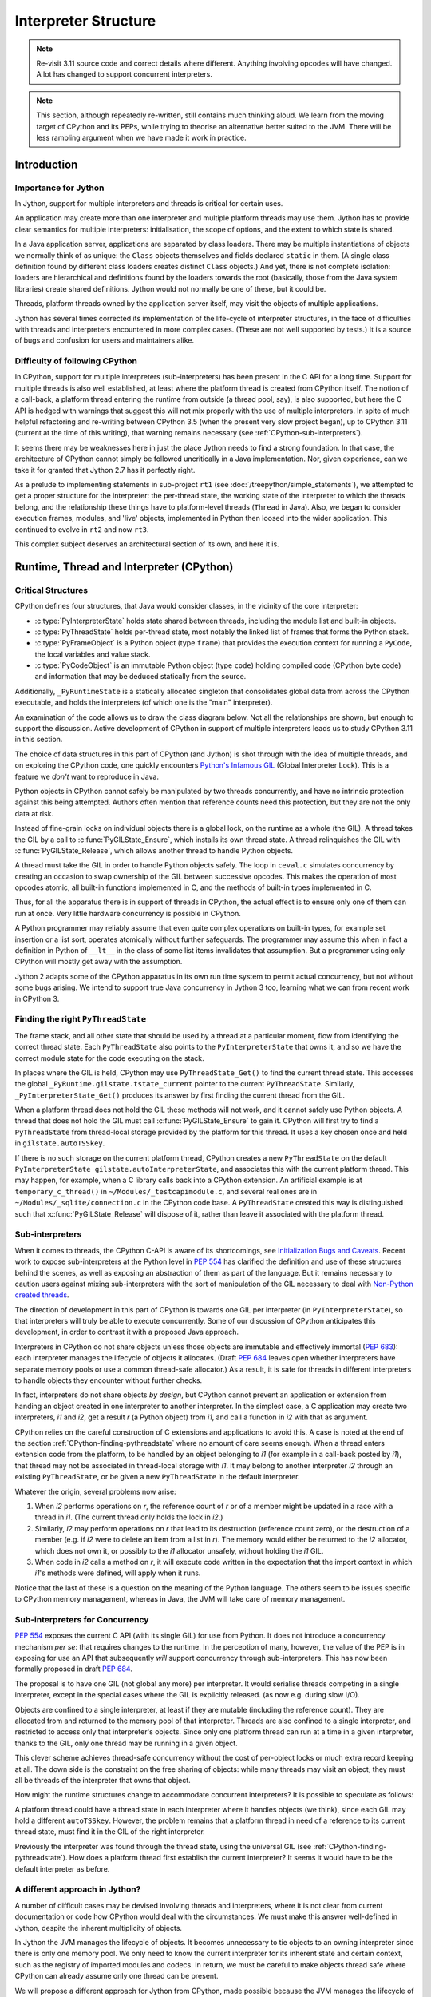 ..  architecture/interpreter-structure.rst


Interpreter Structure
#####################

.. note::
    Re-visit 3.11 source code and correct details where different.
    Anything involving opcodes will have changed.
    A lot has changed to support concurrent interpreters.

.. note:: This section,
    although repeatedly re-written,
    still contains much thinking aloud.
    We learn from the moving target of CPython and its PEPs,
    while trying to theorise an alternative better suited to the JVM.
    There will be less rambling argument
    when we have made it work in practice.


Introduction
************

Importance for Jython
=====================

In Jython,
support for multiple interpreters and threads
is critical for certain uses.

An application may create more than one interpreter
and multiple platform threads may use them.
Jython has to provide clear semantics for multiple interpreters:
initialisation, the scope of options, and
the extent to which state is shared.

In a Java application server,
applications are separated by class loaders.
There may be multiple instantiations of
objects we normally think of as unique:
the ``Class`` objects themselves and fields declared ``static`` in them.
(A single class definition found by different class loaders
creates distinct ``Class`` objects.)
And yet, there is not complete isolation: loaders are hierarchical
and definitions found by the loaders towards the root
(basically, those from the Java system libraries)
create shared definitions.
Jython would not normally be one of these, but it could be.

Threads, platform threads owned by the application server itself,
may visit the objects of multiple applications.

Jython has several times corrected its implementation
of the life-cycle of interpreter structures,
in the face of difficulties with threads and interpreters
encountered in more complex cases.
(These are not well supported by tests.)
It is a source of bugs and confusion for users and maintainers alike.


Difficulty of following CPython
===============================

In CPython,
support for multiple interpreters (sub-interpreters)
has been present in the C API for a long time.
Support for multiple threads is also well established,
at least where the platform thread is created from CPython itself.
The notion of a call-back,
a platform thread entering the runtime from outside (a thread pool, say),
is also supported,
but here the C API is hedged with warnings that suggest
this will not mix properly with the use of multiple interpreters.
In spite of much helpful refactoring and re-writing between
CPython 3.5 (when the present very slow project began),
up to CPython 3.11 (current at the time of this writing),
that warning remains necessary
(see :ref:`CPython-sub-interpreters`).

It seems there may be weaknesses here
in just the place Jython needs to find a strong foundation.
In that case, the architecture of CPython cannot simply be followed
uncritically in a Java implementation.
Nor, given experience,
can we take it for granted that Jython 2.7 has it perfectly right.

As a prelude to implementing statements in sub-project ``rt1``
(see :doc:`/treepython/simple_statements`),
we attempted to get a proper structure for the interpreter:
the per-thread state,
the working state of the interpreter to which the threads belong,
and the relationship these things have to
platform-level threads (``Thread`` in Java).
Also, we began to consider execution frames,
modules,
and 'live' objects,
implemented in Python then loosed into the wider application.
This continued to evolve in ``rt2`` and now ``rt3``.

This complex subject deserves an architectural section of its own,
and here it is.



Runtime, Thread and Interpreter (CPython)
*****************************************

.. _CPython-critical-structures:

Critical Structures
===================

CPython defines four structures,
that Java would consider classes,
in the vicinity of the core interpreter:

* :c:type:`PyInterpreterState` holds state shared between threads,
  including the module list and built-in objects.
* :c:type:`PyThreadState` holds per-thread state,
  most notably the linked list of frames that forms the Python stack.
* :c:type:`PyFrameObject` is a Python object (type ``frame``)
  that provides the execution context for running a ``PyCode``,
  the local variables and value stack.
* :c:type:`PyCodeObject` is an immutable Python object (type ``code``)
  holding compiled code (CPython byte code)
  and information that may be deduced statically from the source.

Additionally, ``_PyRuntimeState`` is a statically allocated singleton
that consolidates global data from across the CPython executable,
and holds the interpreters (of which one is the "main" interpreter).

An examination of the code allows us to draw the class diagram below.
Not all the relationships are shown,
but enough to support the discussion.
Active development of CPython in support of multiple interpreters
leads us to study CPython 3.11 in this section.

..  uml::
    :caption: The Principal Runtime Structures in CPython 3.11

    class _PyRuntimeState << singleton >> {
        main : PyInterpreterState
        PyThreadState_Get()
        _PyInterpreterState_Get()
    }

    class PyInterpreterState {
        sysdict
        builtins
        importlib
    }

    class PyModuleObject{
        md_dict : Mapping
    }

    'CPython calls this _gilstate_runtime_state
    class GIL {
        tstate_current : PyThreadState
        autoTSSkey : Py_tss_t
        autoInterpreterState : PyInterpreterState
    }

    _PyRuntimeState --> "1.." PyInterpreterState
    _PyRuntimeState *-left-> GIL
    
    PyInterpreterState "1" *-- "*" PyThreadState
    PyInterpreterState -right-> "*" PyModuleObject : modules

    Thread -> "0..1" PyThreadState : autoTSSkey
    'GIL .. (Thread, PyThreadState) : autoTSSkey

    PyThreadState *--> "0..1" PyFrameObject : frame

    PyFrameObject -right-> PyFrameObject : f_back
    PyFrameObject -left-> PyCodeObject : f_code

    PyFrameObject --> PyDictObject : f_builtins
    PyFrameObject --> PyDictObject : f_globals

    class PyFrameObject {
        locals : Mapping
    }


The choice of data structures in this part of CPython (and Jython)
is shot through with the idea of multiple threads,
and on exploring the CPython code, one quickly encounters
`Python's Infamous GIL`_ (Global Interpreter Lock).
This is a feature we *don't* want to reproduce in Java.

.. _Python's Infamous GIL:
    https://ep2016.europython.eu/conference/talks/pythons-infamous-gil

Python objects in CPython cannot safely be manipulated
by two threads concurrently,
and have no intrinsic protection against this being attempted.
Authors often mention that reference counts need this protection,
but they are not the only data at risk.

Instead of fine-grain locks on individual objects there is a global lock,
on the runtime as a whole (the GIL).
A thread takes the GIL by a call to :c:func:`PyGILState_Ensure`,
which installs its own thread state.
A thread relinquishes the GIL with :c:func:`PyGILState_Release`,
which allows another thread to handle Python objects.

A thread must take the GIL in order to handle Python objects safely.
The loop in ``ceval.c`` simulates concurrency
by creating an occasion to swap ownership of the GIL
between successive opcodes.
This makes the operation of most opcodes atomic,
all built-in functions implemented in C,
and the methods of built-in types implemented in C.

Thus, for all the apparatus there is in support of threads in CPython,
the actual effect is to ensure only one of them can run at once.
Very little hardware concurrency is possible in CPython.

A Python programmer may reliably assume that
even quite complex operations on built-in types,
for example set insertion or a list sort,
operates atomically without further safeguards.
The programmer may assume this when in fact
a definition in Python of ``__lt__`` in the class of some list items
invalidates that assumption.
But a programmer using only CPython
will mostly get away with the assumption.

Jython 2 adapts some of the CPython apparatus in its own run time system
to permit actual concurrency,
but not without some bugs arising.
We intend to support true Java concurrency in Jython 3 too,
learning what we can from recent work in CPython 3.


.. _CPython-finding-pythreadstate:

Finding the right ``PyThreadState``
===================================

The frame stack,
and all other state that should be used by a thread at a particular moment,
flow from identifying the correct thread state.
Each ``PyThreadState`` also points to the ``PyInterpreterState`` that owns it,
and so we have the correct module state for the code executing on the stack.

In places where the GIL is held,
CPython may use ``PyThreadState_Get()`` to find the current thread state.
This accesses the global ``_PyRuntime.gilstate.tstate_current``
pointer to the current ``PyThreadState``.
Similarly, ``_PyInterpreterState_Get()`` produces its answer
by first finding the current thread from the GIL.

When a platform thread does not hold the GIL these methods will not work,
and it cannot safely use Python objects.
A thread that does not hold the GIL
must call :c:func:`PyGILState_Ensure` to gain it.
CPython will first try to find a ``PyThreadState``
from thread-local storage provided by the platform for this thread.
It uses a key chosen once and held in ``gilstate.autoTSSkey``.

If there is no such storage on the current platform thread,
CPython creates a new ``PyThreadState``
on the default ``PyInterpreterState gilstate.autoInterpreterState``,
and associates this with the current platform thread.
This may happen, for example,
when a C library calls back into a CPython extension.
An artificial example is at ``temporary_c_thread()``
in ``~/Modules/_testcapimodule.c``,
and several real ones are in ``~/Modules/_sqlite/connection.c``
in the CPython code base.
A ``PyThreadState`` created this way is distinguished such that
:c:func:`PyGILState_Release` will dispose of it,
rather than leave it associated with the platform thread.


.. _CPython-sub-interpreters:

Sub-interpreters
================

When it comes to threads,
the CPython C-API is aware of its shortcomings,
see `Initialization Bugs and Caveats`_.
Recent work to expose sub-interpreters at the Python level in :pep:`554`
has clarified the definition and use of these structures behind the scenes,
as well as exposing an abstraction of them as part of the language.
But it remains necessary to caution users against
mixing sub-interpreters with the sort of manipulation of the GIL
necessary to deal with `Non-Python created threads`_.

The direction of development in this part of CPython is towards
one GIL per interpreter (in ``PyInterpreterState``),
so that interpreters will truly be able to execute concurrently.
Some of our discussion of CPython anticipates this development,
in order to contrast it with a proposed Java approach.

Interpreters in CPython do not share objects unless
those objects are immutable and effectively immortal (:pep:`683`):
each interpreter manages the lifecycle of objects it allocates.
(Draft :pep:`684` leaves open whether interpreters have separate memory pools
or use a common thread-safe allocator.)
As a result, it is safe for threads in different interpreters
to handle objects they encounter without further checks.

In fact, interpreters do not share objects *by design*,
but CPython cannot prevent an application or extension
from handing an object created in one interpreter to another interpreter.
In the simplest case,
a C application may create two interpreters, *i1* and *i2*,
get a result *r* (a Python object) from *i1*,
and call a function in *i2* with that as argument.

CPython relies on the careful construction of C extensions and applications
to avoid this.
A case is noted at the end of the section
:ref:`CPython-finding-pythreadstate`
where no amount of care seems enough.
When a thread enters extension code from the platform,
to be handled by an object belonging to *i1*
(for example in a call-back posted by *i1*),
that thread may not be associated in thread-local storage with *i1*.
It may belong to another interpreter *i2*
through an existing ``PyThreadState``,
or be given a new ``PyThreadState`` in the default interpreter.

Whatever the origin, several problems now arise:

1.  When *i2* performs operations on *r*,
    the reference count of *r* or of a member might be
    updated in a race with a thread in *i1*.
    (The current thread only holds the lock in *i2*.)
2.  Similarly, *i2* may perform operations on *r*
    that lead to its destruction (reference count zero),
    or the destruction of a member
    (e.g. if *i2* were to delete an item from a list in *r*).
    The memory would either be returned to the *i2* allocator,
    which does not own it,
    or possibly to the *i1* allocator unsafely,
    without holding the *i1* GIL.
3.  When code in *i2* calls a method on *r*,
    it will execute code written in the expectation that
    the import context in which *i1*'s methods were defined,
    will apply when it runs.

Notice that the last of these
is a question on the meaning of the Python language.
The others seem to be issues specific to CPython memory management,
whereas in Java, the JVM will take care of memory management.


Sub-interpreters for Concurrency
================================

:pep:`554` exposes the current C API (with its single GIL)
for use from Python.
It does not introduce a concurrency mechanism *per se*:
that requires changes to the runtime.
In the perception of many, however,
the value of the PEP is in exposing for use an API that subsequently
*will* support concurrency through sub-interpreters.
This has now been formally proposed in draft :pep:`684`.

The proposal is to have one GIL (not global any more)
per interpreter.
It would serialise threads competing in a single interpreter,
except in the special cases where the GIL is explicitly released.
(as now e.g. during slow I/O).

Objects are confined to a single interpreter,
at least if they are mutable (including the reference count).
They are allocated from and returned to the memory pool of that interpreter.
Threads are also confined to a single interpreter,
and restricted to access only that interpreter's objects.
Since only one platform thread can run at a time in a given interpreter,
thanks to the GIL,
only one thread may be running in a given object.

This clever scheme achieves thread-safe concurrency
without the cost of per-object locks
or much extra record keeping at all.
The down side is the constraint on the free sharing of objects:
while many threads may visit an object,
they must all be threads of the interpreter that owns that object.

How might the runtime structures change
to accommodate concurrent interpreters?
It is possible to speculate as follows:

..  uml::
    :caption: Conjecture: Structures in CPython with per-interpreter GIL

    class _PyRuntimeState << singleton >> {
        _main_interpreter : PyInterpreterState
        PyThreadState_Get()
        _PyInterpreterState_Get()
    }

    class PyInterpreterState {
        sysdict
        builtins
        importlib
    }

    class PyModuleObject{
        md_dict : Mapping
    }

    'CPython calls this _gilstate_runtime_state
    class GIL {
        tstate_current : PyThreadState
        autoTSSkey : Py_tss_t
    }

    _PyRuntimeState --> "1.." PyInterpreterState
    PyInterpreterState *-left-> GIL

    PyInterpreterState "1" *-- "*" PyThreadState
    PyInterpreterState -right-> "*" PyModuleObject : modules

    Thread -> "0..1" PyThreadState
    GIL .. (Thread, PyThreadState) : autoTSSkey

    PyThreadState *--> "0..1" PyFrameObject : frame


A platform thread could have a thread state
in each interpreter where it handles objects (we think),
since each GIL may hold a different ``autoTSSkey``.
However, the problem remains that
a platform thread in need of a reference to its current thread state,
must find it in the GIL of the right interpreter.

Previously the interpreter was found through the thread state,
using the universal GIL (see :ref:`CPython-finding-pythreadstate`).
How does a platform thread first establish the current interpreter?
It seems it would have to be the default interpreter as before.

A different approach in Jython?
===============================

A number of difficult cases may be devised
involving threads and interpreters,
where it is not clear from current documentation or code
how CPython would deal with the circumstances.
We must make this answer well-defined in Jython,
despite the inherent multiplicity of objects.

In Jython the JVM manages the lifecycle of objects.
It becomes unnecessary to tie objects to an owning interpreter
since there is only one memory pool.
We only need to know the current interpreter for its inherent state
and certain context,
such as the registry of imported modules and codecs.
In return,
we must be careful to make objects thread safe
where CPython can already assume only one thread can be present.

We will propose a different approach for Jython from CPython,
made possible because the JVM manages the lifecycle of objects.
All the same behaviour should be expected of interpreters exposed to Python
as in the C implementation.

.. _Initialization Bugs and Caveats:
    https://docs.python.org/3/c-api/init.html#bugs-and-caveats

.. _Non-Python created threads:
   https://docs.python.org/3/c-api/init.html#non-python-created-threads



Use cases
*********

We will catalogue several patterns
in which interpreters and threads might be used.
The idea is to test our architectural ideas in theory first,
in a series of use cases.
We may then prove the implementation by constructing test cases around them.
The first are somewhat trivial, for completeness only.

.. _uc-using-python-directly:

Using Python Directly
=====================
An application obtains an interpreter and gives it work to do.
It may be called to run a script (Python file)
or fed commands like a REPL.
Objects the application obtains as return values,
or from the namespace against which commands execute,
will generally be Python objects,
with behaviours defined in Python code.

The Jython 2 main program is a particular case,
and we'll need that or something similar in an implementation of Python 3.

..  uml::
    :caption: Using Python Directly

    myApp -> interp ** : new PythonInterpreter()

    myApp -> interp ++ : exec("def f(x) : return 6*x")
        interp -> f ** : new
        return

    myApp -> interp : f = get("f")

    myApp -> f ++ : call(7)
        return 42

For simplicity we show ``get()`` acting on the interpreter.
Does a separate namespace dictionary better represent the source?


Considerations
--------------

* Ensure invocation by a user application is trivially easy.
* Contrary to this, is explicit initialisation of the runtime preferable?
* Try to ensure well-known examples (Jython Book) still work.
* The client may drop ``interp`` once it has its result.

  * Quite likely the Jython runtime core is static (global),
    and not disposed of when an interpreter might be.
  * The interpreter must exist as long as needed by the objects it created.
  * But sometimes a returned object is just a Java object (``42``).

* What is the context of an ``import`` in the body of ``f``?


.. _uc-using-python-jsr-223:

Using Python under JSR-223
==========================
As previously,
an application obtains an interpreter and gives it work to do.
Possibilities are mostly as in :ref:`uc-using-python-directly`,
except that the usage is defined by JSR-223.
The `Java Scripting Programmer's Guide`_ gives examples of use,
from which we take "Invoking a Script Function" as our example
(but in Python, of course).

..  uml::
    :caption: Invoking a script function under JSR-223

    main -> manager ** : new ScriptEngineManager()
    main -> manager ++ : getEngineByName("python")
        manager -> engine ** : new
        return engine

    main -> engine ++ : eval("def f(x) : return 6*x")
        engine -> f ** : new
        return

    main -> engine ++ : f = invokeFunction("f", 7)
        engine -> f ++ : ~__call__(7)
            return 42
        return 42

In this simple case,
we take a "hands off" approach to using the object ``f``
in the name space of the interpreter,
referring to it only by its name.

Considerations
--------------

We only note those additional to :ref:`uc-using-python-directly`.

* Invocation and API are as defined by JSR-223 and the JDK.
* The ``engine`` may hold the interpreter as long as it exists.
* The Jython 2 interpretation is a little weird:
  let's think again, especially that thing about thread-local globals.


.. _uc-implementing-interface-jsr-223:

Implementing a Java interface under JSR-223
===========================================

The JSR-223 API is far richer than the previous example gives space for
(see `Java Package javax.script`_).
In another example adapted from the Programmer's Guide,
we handle an object directly that implements a specified interface.
Suppose that in a script ``r.py`` we define a class ``R`` like so:

..  code-block:: python

    from java.lang import Runnable

    class R(Runnable):
        def run(self):
            print("run() called")

When we execute the script,
it defines a type ``R`` to Python with a descriptor for ``run()``
and to Java a class that extends ``java.lang.Runnable``.
Next we create an instance ``r`` in Python of that class
that is also an instance of ``R`` in Java.
Both ``R`` and ``r`` are stored in a name space not shown,
the globals of ``engine``'s interpreter.

..  uml::
    :caption: Implementing ``Runnable`` under JSR-223

    participant main
    participant th

    main -> manager ** : new ScriptEngineManager()
    main -> manager ++ : getEngineByName("python")
        manager -> engine ** : new
        return engine

    main -> engine ++ : eval(new FileReader("r.py"))
        engine -> R ** : new
        return

    main -> engine ++ : eval("r = R()")
        engine -> R ++ : ~__call__()
            R -> r ** : new
            return
        return

    main -> engine : obj = get("r")
    main -> engine : r = getInterface(obj, Runnable.class)

    main -> th ** : new Thread(r)
    main ->> th ++ : start()
        th -> r ++ : run()
            r -> R ++ : run(r)
    main -> th : join()
                return
            return
        return

Considerations
--------------

We only note those additional to :ref:`uc-using-python-jsr-223`.

* Use in a ``Thread`` demands that ``R`` extend ``Runnable`` and therefore
  dynamic Java class creation is part of Python class creation (with ASM).

  * Some platforms may not allow that.
  * Perhaps only when a Java class is named as a base.

* ``r`` is the same object in both Java and Python,
  but its Python type ``R`` is not the same object as
  ``r``'s class in Java (nominally also ``R``).
* The Java method ``r.run()`` must invoke Python ``R.run(r)``
  found as a descriptor by look-up on Python ``R``.
* ``main`` could simply have cast ``obj`` to ``Runnable``.
  The idiom ``r = engine.getInterface(obj, Runnable.class)``
  allows the ``engine`` to proxy the actual object,
  which is not necessary with the "plain objects" design.
* ``main`` could have created multiple threads passing ``r``,
  resulting in concurrent look-ups and invocations of ``run()``.


.. _uc-python-twice-directly:

Using Python Twice Directly
===========================

An application obtains two interpreters
using the mechanisms in :ref:`uc-using-python-directly`,
or by JSR-223.
It takes an object defined in one interpreter
and calls a method on it in the second.
For variety,
suppose the application shares the objects from the first interpreter
by sharing a dictionary as the namespace of both.

..  uml::
    :caption: Using Python Twice Directly

    myApp -> Py : globals = dict
    note right
        Does this dict need
        import context?
    end note

    myApp -> i1 ** : new PythonInterpreter(globals)
    myApp -> i2 ** : new PythonInterpreter(globals)

    myApp -> i1 ++ : exec("class C :\n    def foo(self, ...")
        i1 -> C **
        return
    myApp -> i1 ++ : exec("c = C()")
        i1 -> C ++ : call()
            C -> c ** : new
            return            
        return

    myApp -> i2 ++ : exec("c.foo()")
        i2 -> c ++ : foo()
            note right
                It is essential that i1,
                having defined foo, supply
                the import context.
            end note
            c -> C ++ : foo(c)
                C -> i1 ++ : import bar
                    note left
                        The Python stack at
                        this point is in
                        both interpreters.
                    end note
                    return
                return
            return
        return

Considerations
--------------

We only note those additional to :ref:`uc-using-python-directly`.

* A single thread is valid in two interpreters simultaneously.
* When ``foo`` is executing, called by ``i2``,
  the current interpreter must be ``i1``.
* A dictionary object is created before any interpreter.
  If a built-in is guaranteed not to need import context,
  does it have an interpreter at all?
  What if it needs a codec or ``sys.stderr``?
* If the (platform) thread has a thread state in each interpreter,
  there will be two (disconnected) stacks.
  One stack (i.e. ``ThreadState``) per thread seems logical,
  and so threads do not belong to interpreters.


.. _uc-python-behind-library:

Python behind the Library
=========================
.. Possibly lurking in the bike shed?

A Java application uses a Java library.
The implementor of that library chose to use Python.
This is not visible in the API:
objects are handled through their Java API
but get their behaviour in a Python interpreter ``i1``.

A second interpreter ``i2`` is also in use by the application directly.
The application asks it to manipulate objects from the library,
whose implementation uses the first interpreter.
The Python implementation of the objects from the library
will not be apparent to the second Python interpreter.


..  uml::
    :caption: Python behind the Library

    participant main
    participant i2
    participant f

    lib -> i1 ** : new PythonInterpreter()

    lib -> i1 ++ : execFile("lib.py")
        i1 -> Thing **
        return

    main -> lib ++ : makeThing(7)
        lib -> Thing ++ : ~__call__(7)
            Thing -> thing ** : new Thing(7)
            return thing
        return thing

    main -> i2 ** : new PythonInterpreter()
    main -> i2 ++ : eval("def f(x) : return x.foo(6)")
        i2 -> f ** : new
        return
    main -> i2 : f = get("f")

    main -> f ++ : ~__call__(thing)
        f -> thing ++ : foo(6)
            thing -> Thing ++ : foo(thing, 6)
                Thing -> thing2 ** : new Thing(42)
                return thing2
            return thing2
        return thing2

In the last section of this sequence,
``main`` calls ``f`` passing the ``thing`` that the library created.
``f`` is written in Python
so in order to call ``foo`` it is going to look up the name in
the Python type corresponding to the class of ``thing``.
This is because we have assumed a single Python run time system,
where the single type registry exists,
because there is one static ``ClassValue`` for Python type.

We could allow the creation of multiple run-time systems,
but the Python types of exchanged objects
and Java types (like ``String``) that both run-times handle.
give rise to duplicate types.


Considerations
--------------

* A single thread is valid in two interpreters simultaneously.
* The single run-time system is necessary to share Python objects.
* The library does not hide the Python nature of its objects.
* On resolving the Java class of ``thing`` to ``Thing`` in ``i2``,
  we would be led to the Python type ``Thing`` created by the library
  under ``i1``.
* A library could hide its Python objects by only handing out
  pure Java classes that use them,
  but two interpreters using one of those would share the type object.


Application Server
==================
The user application runs in a Java application server
(like Apache Tomcat)
in which user applications are not processes but segregated by class loader,
and threads are re-used.

..  uml::
    :caption: Application Server

    myApp -> ": Py" : get Interpreter


..  note:: Not yet elaborated.


Considerations
--------------

* Thread local data and class values created in one application
  may still present for other applications.
* Class values attached to persistent classes are not disposed of.
* Approaches designed to ensure objects are not retained
  (e.g. use of weak references)
  may result in discarding state when it is still wanted.


.. _Java Scripting Programmer's Guide:
   https://docs.oracle.com/en/java/javase/11/scripting/java-scripting-programmers-guide.pdf

.. _Java Package javax.script:
    https://docs.oracle.com/en/java/javase/11/docs/api/java.scripting/javax/script/package-summary.html


  
Proposed Model for Jython [untested]
************************************

In the Jython model,
we propose a different arrangement of the critical data structures
from CPython.
In particular,
we abandon the idea that a thread or an object
belongs to a particular interpreter.
Although possibly controversial,
we expect to be able to address more challenging use cases
than with the CPython model.


Critical Structures Revisited
=============================

We have implemented this model in the ``rt3`` iteration ``evo1``.
At the time of this writing,
we have not tested it with multiple threads and interpreters.

..  uml::

    class Interpreter {
        sysdict
        builtins
        importlib
    }

    class PyModule {
        dict : Mapping
    }

    'Runtime --> "1.." Interpreter

    Interpreter "1" -right- "*" PyModule

    Thread -> "0..1" ThreadState : current

    ThreadState --- PyFrame : frame

    PyFrame -right-> PyFrame : back
    PyFrame --> PyFunction : func

    class PyFrame {
        locals : Mapping
    }

    class PyFunction {
        globals : PyDict
        defaults : PyTuple
        kwdefaults : Mapping
    }
    PyFunction -left-> PyCode : code
    PyFunction -right-> Interpreter : interpreter


The notable differences from the CPython model are:

#. ``ThreadState`` is not associated with a unique "owning" ``Interpreter``.
   A ``ThreadState`` is associated with multiple ``Interpreter``\s
   but only through the frames in its stack (if the stack is not empty).
#. Each ``PyFrame`` references a ``PyFunction``.
   (In fact, CPython *does* do this privately from version 3.11.)
#. Each ``PyFunction`` references an ``Interpreter``.
#. Each ``PyModule`` references an ``Interpreter``.

We now identify some assumptions (hypotheses) that led to this model
or are implications of it.
These are ideas we might test as a way of testing the overall model.


Threads are freely concurrent
=============================

The hypothesis is effectively that we don't need a GIL
— a lock that must always be held in order to execute Python code.
Instead, locks are taken in order to access individual objects safely.

In this model,
platform threads that handle Python objects
(and are associated with a ``ThreadState`` as necessary)
are freely concurrent with minimal constraints.
They are scheduled by the platform,
meaning the JVM or the operating system itself.
Threads may be physically concurrent if the hardware allows it.
Even where the hardware does not allow that,
the stream of instructions will be interleaved by the JVM or OS
which acts without regard to the state of Python.

This does not mean that threads will run entirely unconstrained.
We will need (and the platform offers) locks of various kinds
to constrain threads where we have to.

.. _thread_safe_objects:

Python objects must be thread-safe individually
-----------------------------------------------
Python objects that may be visited concurrently by threads
must be thread-safe.
(They must continue to meet their specification
in the face of potentially concurrent access.)

It is difficult to say for certain that any Python object
could never be used concurrently,
still less any built-in type
as the type of an object is constantly consulted when running Python.
Even a local variable in a function is in principle
reachable concurrently via a closure or by examination of a frame.
We conclude that every Python object must be made thread-safe.

Objects that are immutable are inherently thread-safe.
Others must be made thread-safe
by means of appropriate synchronisation.

Application code in Python has to pay attention to concurrency
in its own right
to protect the integrity of its composite structures.
This is additional to the safety that our implementation supplies.
A class will not be thread-safe simply because
its members are thread-safe individually.

.. _thread_safe_runtime:

Objects in the run-time must be synchronised
--------------------------------------------
Objects in the run-time system that may be visited concurrently by threads
must also be thread-safe.
We write this separately from the similar statement about Python objects
as the strategies can be quite different.

Construction of an object is naturally thread-safe,
since the object is not accessible until constructed.
The same can be true of Java class initialisation if it is not too complex.
(Reentrancy in a *single* thread is a hazard here too.)
We make maximum use of immutability,
so that objects once constructed are inherently safe.

Much of the time, data will be in Java local variables.
Unlike in Python,
these can be in the scope of only a single thread.
For everything else, there are locks.

We aim to protect shared data by means of appropriate synchronisation.
Particular cases may be recognised:

* The type system.
* The import system.

These are both places where Jython 2 makes careful use of locking.


Comparison with CPython's GIL
-----------------------------
There is a cost to synchronisation.
The locking strategy of CPython is a conscious choice
that allows the implementation to be written
with little attention to concurrency,
except at specific points "between byte codes".
There is only one lock (per interpreter)
and the CPython core developers judge this to be more efficient
than many fine-grain locks.

CPython's approach to object lifecycle management
is a factor in that calculation.
It would be necessary to take and release locks constantly
in order to protect reference counting object by object,
or at least to use atomic variables for that,
which also has a cost.

Java manages object lifecycle for us and so
we do not need the same locks or atomic variables for that.


The hypotheses entailed by our approach
---------------------------------------
It is a hypothesis that
what we gain by not having to manage lifecycle explicitly,
exceeds the costs we incur in the fine-grain locks we *do* need.
Java locking is understood to be cheap when not contended,
e.g. when there is only one thread.

We also effectively advance the hypothesis that,
where multiple threads *are* involved,
we gain more from increased concurrency by letting them run,
than we lose in managing multiple fine-grain locks.


.. _affinity_to_interpreter:

Some objects have affinity with a single ``Interpreter``
========================================================

CPython gives the interpreter responsibility for a pool of memory,
from which the objects are allocated that are handled in that interpreter.
It allows one thread to run per interpreter,
so that memory management is single-threaded in each pool.

This creates a strong affinity between every object
and the interpreter that allocated it,
and is the only interpreter that should handle it.
The Python-level API for interpreters (:pep:`554`)
provides no means to share most objects.
The only exceptions are those objects that will never be de-allocated,
and the channels that communicate between interpreters
(for which special considerations apply).


No "lifecycle" affinity
-----------------------
We do not need the memory pool in our ``Interpreter``,
where the JVM allocates and recycles all objects
(in its own dedicated thread).
Therefore we do not need this kind of affinity to an interpreter.

The hypothesis is that we can correctly
handle an object in multiple ``Interpreter``\s.

.. _affinity_to_import_context:

Affinity to import context
--------------------------
The other main responsibility of the interpreter is for "import context":
the imported module list, import library, module path,
certain short-cuts to built-ins (all to do with modules),
and the codec registry (a similar idea).

When does import context matter to an object?
In our use cases (for example :ref:`uc-python-twice-directly`),
we found that we needed sometimes to be able to navigate from
an executing method in a Python object
to the import context for which it was written.
This seems to be the only time running Java Python
needs to know the interpreter.
This is quite different from CPython
where the memory pool of the interpreter is needed for:

* the creation of any object, or
* any action that drops a reference to an object.

A method definition in Python is a statement
executed most often in a module or class body,
but possibly in a nested scope.
Execution of a module body occurs when it is imported into an interpreter,
and it occurs once within each interpreter.

The programmer who manipulates ``sys.modules`` and ``sys.path``,
or customises the import mechanism,
in the current interpreter before or after a definition,
surely intends to affect those definitions as they are executed
and for this interpreter to be current again while the method is executed.
This affinity is not a property of the thread that visits the method.
We do not find a reason for a thread (``ThreadState``)
to belong to an interpreter.

We hypothesise that the following object types
*do* have an import affinity to an interpreter,
immutably established when they are created:

* A ``frame``
  from the method or function whose execution creates it,
  or the interpreter that created it to execute the code
  (a module body or an immediate string).
* A method or function (or any callable?),
  from the interpreter that executed its definition.
* Possibly a ``module``
  from the interpreter that imported it.

Does a module need interpreter context after the body has executed,
and outside a call to any function in it?

When a module is implemented in Python it seems enough that the
functions defined by executing the body,
and the methods of classes in it.
should hold a reference to the interpreter,
and for this to be added to the frame.

When a module is implemented in Java,
the simplest way for every method to have such a reference is to
add it as a field to the module instance.

Some methods may need the interpreter
e.g. ``builtins.exec`` needs it to create a frame
to execute its argument.


.. _frame_refs_interpreter:

A ``frame`` references a particular interpreter [untested]
==========================================================

Any code that imports a module,
must import it to a particular interpreter,
so that it uses the correct import mechanism, paths
and list of already imported modules,
to which the module will be added.

Whenever we execute code compiled from Python,
we do so in a ``PyFrame`` (Python ``frame`` object).
We therefore hypothesise that a ``PyFrame``
should keep a reference to the appropriate ``Interpreter``,
so that we can always find it when it is needed as import context.

A ``PyFrame`` is ephemeral, so where does the information come from?
A frame may be the result of:

#. REPL, JSR-223 or explicit interpreter use.
#. Module import, when executing the module body.
#. The ``exec`` or ``eval`` function.
#. Class definition, when executing the module body.
#. Function or method execution.
#. Lambda expression evaluation.
#. Generator expression evaluation.

The first four are actions in an interpreter that logically should provide
the import context for the ``frame`` that is formed.
The others seem to require that callable objects
should designate the interpreter that creates the instance
in the ``frame`` that results from a call.
We shall find that it is enough for the Python ``function`` object
to behave that way,
but that ``function`` objects arise in more circumstances
than might at first be expected.
This is further argued in :ref:`function_refs_interpreter`.

A ``frame`` could find the correct interpreter indirectly.
We have chosen to follow a pattern suggested by
examination of CPython source in version 3.11.

Frames in that version have gained
a private reference to a ``PyFunctionObject``.
It appears that this is never ``NULL``,
being synthetic in the cases where no actual function is called
e.g when the frame is created to ``exec`` a code object or
load a module body.


.. _function_refs_interpreter:

A ``function`` designates its defining interpreter [untested]
=============================================================

Our hypothesis is that
the interpreter current at the point of definition of a callable object
is the one that should provide context for running its code.
It must therefore be remembered as a property.

Where a function or method is defined in Python,
we have argued this is necessary in order to preserve
the import context prepared by an application programmer,
in case we encounter an import operation.
A reference to a module is not reason enough,
since it will be resolved in the local or global variables.

The category of "callable" is wide.
We now consider the possible kinds of callable in turn.

``function`` defined in Python
------------------------------
The most straightforward way to produce a ``function``
is the execution of a ``def`` statement.
In CPython 3.8 a definition produces this code:

..  code-block::

    >>> dis(compile("def fun(): pass", '<function-def>', 'exec'))
      1           0 LOAD_CONST               0 (<code object fun at ...
                  2 LOAD_CONST               1 ('fun')
                  4 MAKE_FUNCTION            0
                  6 STORE_NAME               0 (fun)
                  8 LOAD_CONST               2 (None)
                 10 RETURN_VALUE

This creates an object into which is bound,
amongst other things,
a reference to the globals of the defining module,
and if it is a nested definition,
a closure referencing non-local variables.

In Java, the object is a ``PyFunction``,
which when called and will produce a ``PyFrame``
against which the compiled body (``PyCode`` object) will execute.
This frame needs a reference to the defining interpreter
to give it the import context the programmer intended.
The ``PyFunction`` must therefore keep the reference.

``lambda`` expression
---------------------
A ``lambda`` expression results in the definition of a function object.

..  code-block::

    >>> dis(compile("fun = lambda i: i*i", '<lambda-def>', 'exec'))
      1           0 LOAD_CONST               0 (<code object <lambda> at ...
                  2 LOAD_CONST               1 ('<lambda>')
                  4 MAKE_FUNCTION            0
                  6 STORE_NAME               0 (fun)
                  8 LOAD_CONST               2 (None)
                 10 RETURN_VALUE

There is no difference from regular function definition.

Generator expression
--------------------
A generator expression results in the definition of a function object,
which is then called once to initialise it.

..  code-block::

    >>> dis(compile("gen = (i*i for i in range(10))", '', 'exec'))
      1           0 LOAD_CONST               0 (<code object <genexpr> at ...
                  2 LOAD_CONST               1 ('<genexpr>')
                  4 MAKE_FUNCTION            0
                  6 LOAD_NAME                0 (range)
                  8 LOAD_CONST               2 (10)
                 10 CALL_FUNCTION            1
                 12 GET_ITER
                 14 CALL_FUNCTION            1
                 16 STORE_NAME               1 (gen)
                 18 LOAD_CONST               3 (None)
                 20 RETURN_VALUE

The code object has generator nature,
but at run-time when we encounter ``MAKE_FUNCTION``,
we shall hardly be able to tell it from a regular function definition.

Method of a class
-----------------
Suppose we define a class in Python with one method.
The ``class`` definition is an executable statement,
where the class body is also executed immediately.
The method definition is then a function definition within that body:

..  code-block::

    >>> classdef = \
    """
    class C:
        def fun(self, a):
            return a+1
    """
    >>> dis(compile(classdef, '<class-def>', 'exec'))
      2           0 LOAD_BUILD_CLASS
                  2 LOAD_CONST               0 (<code object C at ...
                  4 LOAD_CONST               1 ('C')
                  6 MAKE_FUNCTION            0
                  8 LOAD_CONST               1 ('C')
                 10 CALL_FUNCTION            2
                 12 STORE_NAME               0 (C)
                 14 LOAD_CONST               2 (None)
                 16 RETURN_VALUE

    Disassembly of <code object C at ...
      2           0 LOAD_NAME                0 (__name__)
                  2 STORE_NAME               1 (__module__)
                  4 LOAD_CONST               0 ('C')
                  6 STORE_NAME               2 (__qualname__)

      3           8 LOAD_CONST               1 (<code object fun at ...
                 10 LOAD_CONST               2 ('C.fun')
                 12 MAKE_FUNCTION            0
                 14 STORE_NAME               3 (fun)
                 16 LOAD_CONST               3 (None)
                 18 RETURN_VALUE

Here CPython 3.8 has created an ephemeral function ``C()`` and
passed it to a special ``__build_class__`` built-in function.
(A reference to that is what ``LOAD_BUILD_CLASS`` leaves on the stack.)
The code object for the ephemeral function is
the body of the class definition.
``__build_class__`` executes that body function
against a dictionary that captures the definitions made.

Both functions should follow the rule that
the interpreter that executes the definition should be
the interpreter that executes the body.
Then wherever this type is used
(in whatever interpreter)
the defining interpreter provides context during ``C.fun``.

This is also true of implementations that could possibly be given for
``__init__`` or ``__new__``,
even though a statement that creates an instance of ``C``
is executed in the context of a different interpreter.

If a sub-class of ``C`` were to be defined with further methods,
in a second interpreter,
the added methods would have affinity with the second interpreter,
while the ones inherited unchanged would keep their original affinity.


Instance with ``__call__``
--------------------------
Suppose we define a class with ``__call__``,
that is, we define a *custom callable*.

..  code-block:: python

    >>> class C:
        def __init__(self, n):
            self.n = n
        def __call__(self, x):
            return x * self.n

    >>> triple = C(3)
    >>> triple('A')
    'AAA'

It should be apparent by now that the defining interpreter of the class
is the current interpreter during ``__new__``, ``__init__`` and ``__call__``,
and for the good reason that their text was authored in that context.
This is why we make the statement we do *only* about ``function``.

It does not matter in what interpreter the instance of ``C`` is created.
If in a second interpreter we create a new ``C`` and call it,
the call runs entirely in the first interpreter
where ``C.__call__`` was defined.

..  code-block:: python

    >>> double = C(2)
    >>> double(10)
    20

In fact,
the context of the second interpreter can easily have its effect
if ``C.__call__`` can be made to execute a function
defined by the second interpreter.
It could be that ``C`` allows customisation of the meaning of ``__call__``
through a parameter to ``__init__``,
or it could be that the call itself introduces the local context like this:

..  code-block:: python

    >>> class X(int):
        def __mul__(self, n):
            return (self+1)*n

    >>> double = C(2)
    >>> double(X(10))
    22

We conclude that it is the ``def`` and ``class`` keywords,
and equivalent constructs recognised by the compiler
(all resulting in a ``MAKE_FUNCTION`` opcode in the cases exhibited),
that impress the current interpreter onto a callable,
which is always a ``function``.

A function defined in Java
--------------------------
A function defined in Python has affinity with
the interpreter that defined it:
what is the affinity of a function or method defined in Java?

Most methods (in Python or Java)
will not in practice be sensitive to the import context.
Calling a Java method (in a built-in type or extension module)
does not itself create a Python ``frame``.
However, the method *could* invoke the import mechanism,
create a ``PyFrame`` directly,
or call a function implemented in Python,
and then we would have to know which interpreter was involved.

The API for creating a ``PyFrame`` or for importing a module
could reasonably demand the interpreter be explicit
in the call signatures.

If the interpreter is not explicit,
it could be found from the top frame of the Python stack,
which in turn is found from the current thread.
When the stack is empty,
perhaps what is being attempted is meaningless anyway,
and an error should be signalled
at the point the interpreter context is needed.


A ``PyModule`` designates its defining interpreter [dubious]
============================================================

The body of a module defined in Python
is sensitive to the import context like any other code.
This context is defined by the interpreter into which it is being imported,
and stamps itself on the functions and classes the module defines.

It is not clear that the module needs to retain this affinity itself,
except through the callables it leaves behind.


A ``Thread`` always has a ``ThreadState`` [dubious]
====================================================

From within any platform thread (``java.lang.Thread``),
according to our model,
we may navigate to the corresponding ``ThreadState``.
We expect to implement this as a thread-local variable in the runtime.
(We'd say "global" here,
were it not for the possibility of creating instances of the "global" runtime,
under different class loaders.)

If the stack of a ``ThreadState`` is not empty,
the ``Interpreter`` designated by the top frame
(through its function)
may be thought of as the current interpreter.
If the stack is empty, arguably no interpreter is current.

Contrary to the hypothesis,
there is no guarantee at all that an arbitrary platform thread
has been assigned a ``ThreadState`` by the Python run-time system.
However,
at the point we need it,
the run-time system will find or make a ``ThreadState``.
This is a standard pattern with a ``ThreadLocal``.

Consider the case where a Java thread pool
is responsible for call-backs into objects defined in Python.
Threads are chosen arbitrarily by the pool:
the history of that thread's interaction with Python
should not affect subsequent behaviour.
Any ``ThreadLocal`` value retained from last use can only be misleading.

This suggests that the incoming pool thread
should begin with default state in all respects,
including an empty stack.
If the ``ThreadState`` is not actually destroyed on thread exit,
it should at least be zeroed.

The called object defines the interpreter, of course,
not the ``ThreadState``.


Threads are not confined to a single ``Interpreter``
====================================================

CPython confines each thread to one interpreter
as part of its scheme for ensuring that no two threads
execute a critical section of C concurrently on the same data.
Threads take turns to hold the GIL for their interpreter
and only access the objects it controls exclusively.
Global data are scrupulously avoided or guarded specifically.

Whatever the implementation language of the interpreter,
threads may enter critical sections defined in Python concurrently.
The objects they potentially contend for must be protected by
locks requested by the programmer
and found in the ``threading`` module.
In CPython the objects will belong to the same interpreter as the threads,
but this does not protect them from disorderly (pseudo-concurrent) access
from Python in the general case.

In our model,
threads may cross easily between objects where
different interpreters set the execution context.
There is no exclusive ownership of objects by interpreters,
and no global mechanism is constantly present at "opcode" level (GIL).

As objects are not confined to an interpreter,
we find no reason for a thread (``ThreadState``)
to belong to a fixed single interpreter,
as noted in :ref:`affinity_to_import_context`.

Objects instead must be associated with locks that de-conflict access,
specific to the circumstances.
This is the case
whether the critical section of code is Python written by a user,
in Java in an extension module.
or in a single operation of the interpreter itself.
These locks will operate without reference to a current interpreter.


Certain built-in types must be thread-safe [open]
=================================================

We have discussed at length that we choose not to reproduce the CPython GIL,
and that threads by default may reach any code or data concurrently.
The absence of a global lock operative during every opcode means that
built-in and extension objects in the Java implementation
may have to protect themselves from concurrent access
where their CPython counterparts make no explicit provision.

The different model presents the risk that users may write Python objects
that do not use the resources of the ``threading`` module
but rely on the atomicity of operations on built-in types
that is a consequence of the GIL in CPython and does not exist for us.

It is not clear what the policy should be in a Java implementation of Python,
when threads are mis-handled by the programmer:

* As much like CPython as possible.
* Incorrect result possible, but with a Python exception (if detected).
* May produce Java stack dump, but interpreter remains stable.
* No guarantee even that the interpreter remains viable.

Nor can we always blame the programmer.
In :ref:`uc-implementing-interface-jsr-223`
we detected a need for method lookup (in a Python ``dict`` probably)
to be thread-safe in the face of multiple platform threads.

This chapter has been about the interpreter structure,
which is heavily influenced by our needs when supporting concurrency.
However, the subject is large enough to deserve separate treatment.

